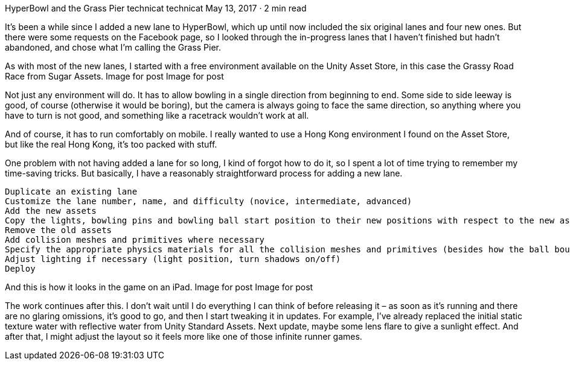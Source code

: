 HyperBowl and the Grass Pier
technicat
technicat
May 13, 2017 · 2 min read

It’s been a while since I added a new lane to HyperBowl, which up until now included the six original lanes and four new ones. But there were some requests on the Facebook page, so I looked through the in-progress lanes that I haven’t finished but hadn’t abandoned, and chose what I’m calling the Grass Pier.

As with most of the new lanes, I started with a free environment available on the Unity Asset Store, in this case the Grassy Road Race from Sugar Assets.
Image for post
Image for post

Not just any environment will do. It has to allow bowling in a single direction from beginning to end. Some side to side leeway is good, of course (otherwise it would be boring), but the camera is always going to face the same direction, so anything where you have to turn is not good, and something like a racetrack wouldn’t work at all.

And of course, it has to run comfortably on mobile. I really wanted to use a Hong Kong environment I found on the Asset Store, but like the real Hong Kong, it’s too packed with stuff.

One problem with not having added a lane for so long, I kind of forgot how to do it, so I spent a lot of time trying to remember my time-saving tricks. But basically, I have a reasonably straightforward process for adding a new lane.

    Duplicate an existing lane
    Customize the lane number, name, and difficulty (novice, intermediate, advanced)
    Add the new assets
    Copy the lights, bowling pins and bowling ball start position to their new positions with respect to the new assets.
    Remove the old assets
    Add collision meshes and primitives where necessary
    Specify the appropriate physics materials for all the collision meshes and primitives (besides how the ball bounces, this determines the rolling and bouncing sounds)
    Adjust lighting if necessary (light position, turn shadows on/off)
    Deploy

And this is how it looks in the game on an iPad.
Image for post
Image for post

The work continues after this. I don’t wait until I do everything I can think of before releasing it – as soon as it’s running and there are no glaring omissions, it’s good to go, and then I start tweaking it in updates. For example, I’ve already replaced the initial static texture water with reflective water from Unity Standard Assets. Next update, maybe some lens flare to give a sunlight effect. And after that, I might adjust the layout so it feels more like one of those infinite runner games.
